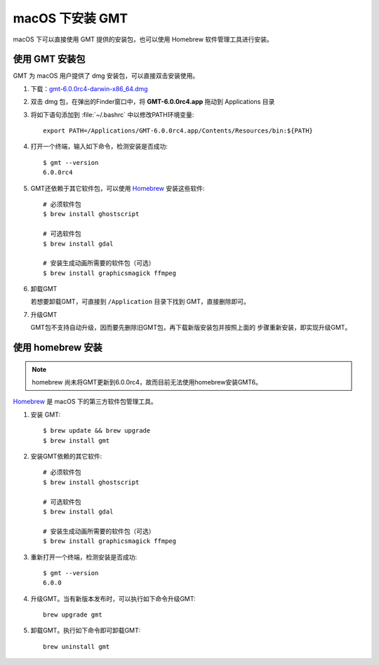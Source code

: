 macOS 下安装 GMT
================

macOS 下可以直接使用 GMT 提供的安装包，也可以使用 Homebrew 软件管理工具进行安装。

使用 GMT 安装包
---------------

GMT 为 macOS 用户提供了 dmg 安装包，可以直接双击安装使用。

1. 下载：\ `gmt-6.0.0rc4-darwin-x86_64.dmg <ftp://ftp.soest.hawaii.edu/gmt/bin/gmt-6.0.0rc4-darwin-x86_64.dmg>`_

2. 双击 dmg 包，在弹出的Finder窗口中，将 **GMT-6.0.0rc4.app** 拖动到 Applications 目录

3. 将如下语句添加到 :file:`~/.bashrc` 中以修改PATH环境变量::

       export PATH=/Applications/GMT-6.0.0rc4.app/Contents/Resources/bin:${PATH}

4. 打开一个终端，输入如下命令，检测安装是否成功::

       $ gmt --version
       6.0.0rc4

5. GMT还依赖于其它软件包，可以使用 `Homebrew <https://brew.sh>`__ 安装这些软件::

       # 必须软件包
       $ brew install ghostscript

       # 可选软件包
       $ brew install gdal

       # 安装生成动画所需要的软件包（可选）
       $ brew install graphicsmagick ffmpeg

6.  卸载GMT

    若想要卸载GMT，可直接到 ``/Application`` 目录下找到 GMT，直接删除即可。

7.  升级GMT

    GMT包不支持自动升级，因而要先删除旧GMT包，再下载新版安装包并按照上面的
    步骤重新安装，即实现升级GMT。

使用 homebrew 安装
------------------

.. note::

    homebrew 尚未将GMT更新到6.0.0rc4，故而目前无法使用homebrew安装GMT6。

`Homebrew <https://brew.sh/>`__ 是 macOS 下的第三方软件包管理工具。

1.  安装 GMT::

       $ brew update && brew upgrade
       $ brew install gmt

2.  安装GMT依赖的其它软件::

       # 必须软件包
       $ brew install ghostscript

       # 可选软件包
       $ brew install gdal

       # 安装生成动画所需要的软件包（可选）
       $ brew install graphicsmagick ffmpeg

3.  重新打开一个终端，检测安装是否成功::

       $ gmt --version
       6.0.0

4.  升级GMT。当有新版本发布时，可以执行如下命令升级GMT::

        brew upgrade gmt

5.  卸载GMT。执行如下命令即可卸载GMT::

        brew uninstall gmt
